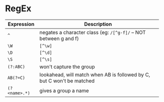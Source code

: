 * RegEx

| Expression    | Description                                                            |
|---------------+------------------------------------------------------------------------|
| ~^~           | negates a character class (eg: =/[^g-f]/= -- NOT between g and f)      |
| ~\W~          | =[^\w]=                                                                |
| ~\D~          | =[^\d]=                                                                |
| ~\S~          | =[^\s]=                                                                |
| ~(?:ABC)~     | won't capture the group                                                |
| ~AB(?=C)~     | lookahead, will match when AB is followed by C, but C won't be matched |
| ~(?<name>.*)~ | gives a group a name                                                   |
